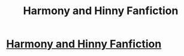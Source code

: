 #+TITLE: Harmony and Hinny Fanfiction

* [[https://www.youtube.com/watch?v=TLY_ynIvNvE&t=1s][Harmony and Hinny Fanfiction]]
:PROPERTIES:
:Author: YawManzo
:Score: 1
:DateUnix: 1489674470.0
:DateShort: 2017-Mar-16
:END:
